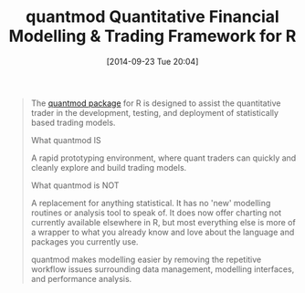 #+POSTID: 9175
#+DATE: [2014-09-23 Tue 20:04]
#+OPTIONS: toc:nil num:nil todo:nil pri:nil tags:nil ^:nil TeX:nil
#+CATEGORY: Link
#+TAGS: R-Project
#+TITLE: quantmod  Quantitative Financial Modelling & Trading Framework for R

#+BEGIN_QUOTE
  The [[http://www.quantmod.com/][quantmod package]] for R is designed to assist the quantitative trader in the development, testing, and deployment of statistically based trading models.

What quantmod IS

A rapid prototyping environment, where quant traders can quickly and cleanly explore and build trading models.

What quantmod is NOT

A replacement for anything statistical. It has no 'new' modelling routines or analysis tool to speak of. It does now offer charting not currently available elsewhere in R, but most everything else is more of a wrapper to what you already know and love about the language and packages you currently use.

quantmod makes modelling easier by removing the repetitive workflow issues surrounding data management, modelling interfaces, and performance analysis.
#+END_QUOTE







